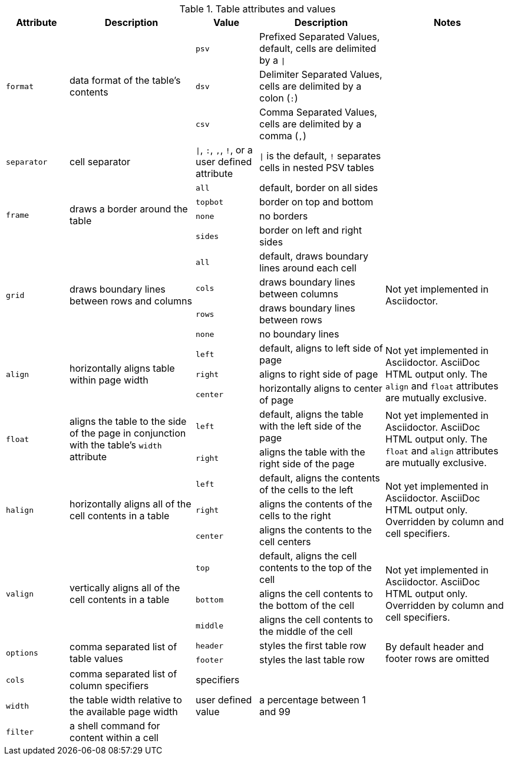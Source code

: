////
Included in:

- user-manual: tables: summary
////

.Table attributes and values
[cols="1m,2,1m,2,2"]
|===
|Attribute |Description |Value |Description |Notes

.3+|format
.3+|data format of the table's contents
|psv
|Prefixed Separated Values, default, cells are delimited by a `{vbar}`
.3+|

|dsv
|Delimiter Separated Values, cells are delimited by a colon (`:`)


|csv
|Comma Separated Values, cells are delimited by a comma (`,`)

|separator
|cell separator
d|`{vbar}`, `:`, `,`, `!`, or a user defined attribute
|`{vbar}` is the default, `!` separates cells in nested PSV tables
|

.4+|frame
.4+|draws a border around the table
|all
|default, border on all sides
.4+|

|topbot
|border on top and bottom

|none
|no borders

|sides
|border on left and right sides

.4+|grid
.4+|draws boundary lines between rows and columns
|all
|default, draws boundary lines around each cell
.4+|Not yet implemented in Asciidoctor.

|cols
|draws boundary lines between columns

|rows
|draws boundary lines between rows

|none
|no boundary lines

.3+|align
.3+|horizontally aligns table within page width
|left
|default, aligns to left side of page
.3+|Not yet implemented in Asciidoctor. AsciiDoc HTML output only.
The `align` and `float` attributes are mutually exclusive.

|right
|aligns to right side of page

|center
|horizontally aligns to center of page

.2+|float
.2+|aligns the table to the side of the page in conjunction with the table's `width` attribute
|left
|default, aligns the table with the left side of the page
.2+|Not yet implemented in Asciidoctor. AsciiDoc HTML output only.
The `float` and `align` attributes are mutually exclusive.

|right
|aligns the table with the right side of the page

.3+|halign
.3+|horizontally aligns all of the cell contents in a table
|left
|default, aligns the contents of the cells to the left
.3+|Not yet implemented in Asciidoctor. AsciiDoc HTML output only.
Overridden by column and cell specifiers.

|right
|aligns the contents of the cells to the right

|center
|aligns the contents to the cell centers

.3+|valign
.3+|vertically aligns all of the cell contents in a table
|top
|default, aligns the cell contents to the top of the cell
.3+|Not yet implemented in Asciidoctor. AsciiDoc HTML output only.
Overridden by column and cell specifiers.

|bottom
|aligns the cell contents to the bottom of the cell

|middle
|aligns the cell contents to the middle of the cell

.2+|options
.2+|comma separated list of table values
|header
|styles the first table row
.2+|By default header and footer rows are omitted

|footer
|styles the last table row

|cols
|comma separated list of column specifiers
d|specifiers
|
|

|width
|the table width relative to the available page width
d|user defined value
|a percentage between 1 and 99
|

|filter
|a shell command for content within a cell
|
|
|
|===
